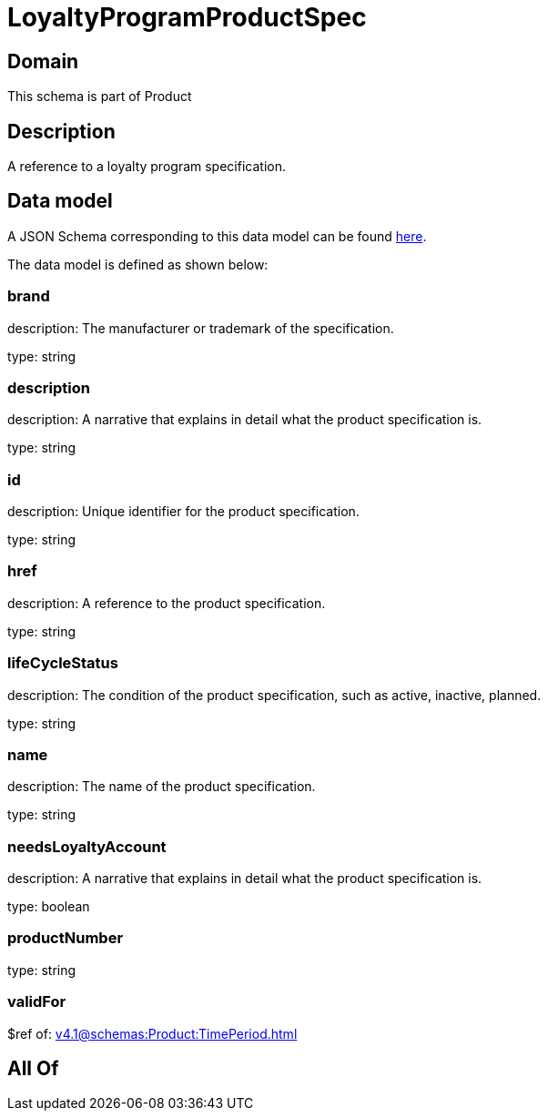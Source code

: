 = LoyaltyProgramProductSpec

[#domain]
== Domain

This schema is part of Product

[#description]
== Description

A reference to a loyalty program specification.


[#data_model]
== Data model

A JSON Schema corresponding to this data model can be found https://tmforum.org[here].

The data model is defined as shown below:


=== brand
description: The manufacturer or trademark of the specification.

type: string


=== description
description: A narrative that explains in detail what the product specification is.

type: string


=== id
description: Unique identifier for the product specification.

type: string


=== href
description: A reference to the product specification.

type: string


=== lifeCycleStatus
description: The condition of the product specification, such as active, inactive, planned.

type: string


=== name
description: The name of the product specification.

type: string


=== needsLoyaltyAccount
description: A narrative that explains in detail what the product specification is.

type: boolean


=== productNumber
type: string


=== validFor
$ref of: xref:v4.1@schemas:Product:TimePeriod.adoc[]


[#all_of]
== All Of

